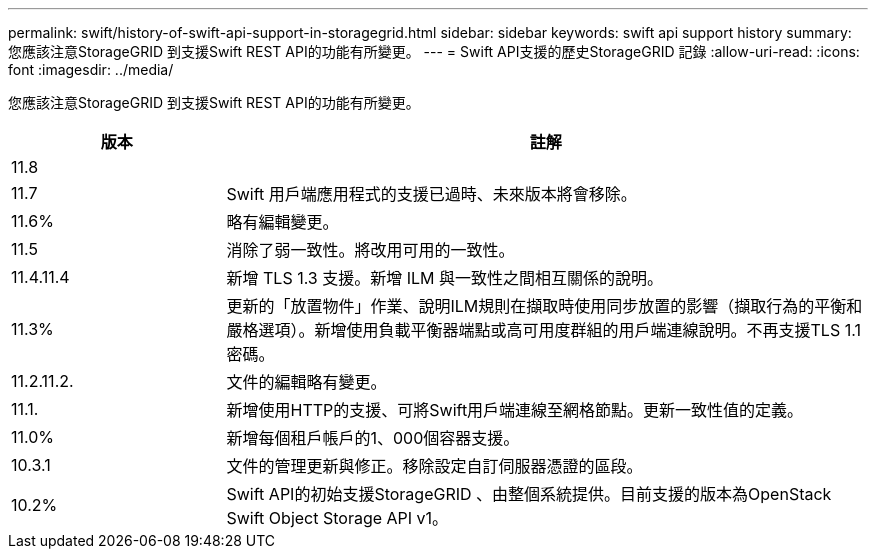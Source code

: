 ---
permalink: swift/history-of-swift-api-support-in-storagegrid.html 
sidebar: sidebar 
keywords: swift api support history 
summary: 您應該注意StorageGRID 到支援Swift REST API的功能有所變更。 
---
= Swift API支援的歷史StorageGRID 記錄
:allow-uri-read: 
:icons: font
:imagesdir: ../media/


[role="lead"]
您應該注意StorageGRID 到支援Swift REST API的功能有所變更。

[cols="1a,3a"]
|===
| 版本 | 註解 


 a| 
11.8
 a| 



 a| 
11.7
 a| 
Swift 用戶端應用程式的支援已過時、未來版本將會移除。



 a| 
11.6%
 a| 
略有編輯變更。



 a| 
11.5
 a| 
消除了弱一致性。將改用可用的一致性。



 a| 
11.4.11.4
 a| 
新增 TLS 1.3 支援。新增 ILM 與一致性之間相互關係的說明。



 a| 
11.3%
 a| 
更新的「放置物件」作業、說明ILM規則在擷取時使用同步放置的影響（擷取行為的平衡和嚴格選項）。新增使用負載平衡器端點或高可用度群組的用戶端連線說明。不再支援TLS 1.1密碼。



 a| 
11.2.11.2.
 a| 
文件的編輯略有變更。



 a| 
11.1.
 a| 
新增使用HTTP的支援、可將Swift用戶端連線至網格節點。更新一致性值的定義。



 a| 
11.0%
 a| 
新增每個租戶帳戶的1、000個容器支援。



 a| 
10.3.1
 a| 
文件的管理更新與修正。移除設定自訂伺服器憑證的區段。



 a| 
10.2%
 a| 
Swift API的初始支援StorageGRID 、由整個系統提供。目前支援的版本為OpenStack Swift Object Storage API v1。

|===
